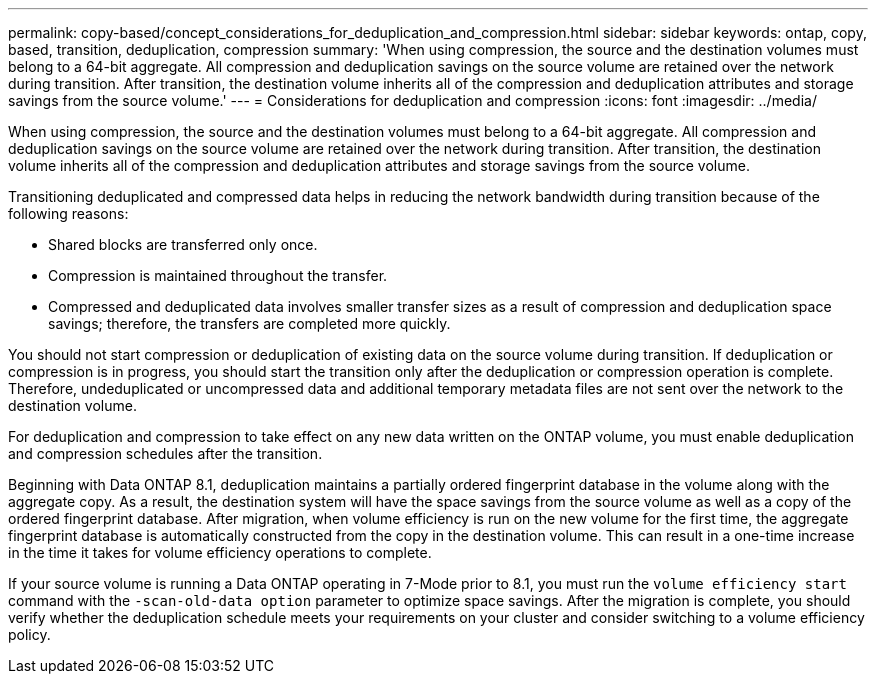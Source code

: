 ---
permalink: copy-based/concept_considerations_for_deduplication_and_compression.html
sidebar: sidebar
keywords: ontap, copy, based, transition, deduplication, compression
summary: 'When using compression, the source and the destination volumes must belong to a 64-bit aggregate. All compression and deduplication savings on the source volume are retained over the network during transition. After transition, the destination volume inherits all of the compression and deduplication attributes and storage savings from the source volume.'
---
= Considerations for deduplication and compression
:icons: font
:imagesdir: ../media/

[.lead]
When using compression, the source and the destination volumes must belong to a 64-bit aggregate. All compression and deduplication savings on the source volume are retained over the network during transition. After transition, the destination volume inherits all of the compression and deduplication attributes and storage savings from the source volume.

Transitioning deduplicated and compressed data helps in reducing the network bandwidth during transition because of the following reasons:

* Shared blocks are transferred only once.
* Compression is maintained throughout the transfer.
* Compressed and deduplicated data involves smaller transfer sizes as a result of compression and deduplication space savings; therefore, the transfers are completed more quickly.

You should not start compression or deduplication of existing data on the source volume during transition. If deduplication or compression is in progress, you should start the transition only after the deduplication or compression operation is complete. Therefore, undeduplicated or uncompressed data and additional temporary metadata files are not sent over the network to the destination volume.

For deduplication and compression to take effect on any new data written on the ONTAP volume, you must enable deduplication and compression schedules after the transition.

Beginning with Data ONTAP 8.1, deduplication maintains a partially ordered fingerprint database in the volume along with the aggregate copy. As a result, the destination system will have the space savings from the source volume as well as a copy of the ordered fingerprint database. After migration, when volume efficiency is run on the new volume for the first time, the aggregate fingerprint database is automatically constructed from the copy in the destination volume. This can result in a one-time increase in the time it takes for volume efficiency operations to complete.

If your source volume is running a Data ONTAP operating in 7-Mode prior to 8.1, you must run the `volume efficiency start` command with the `-scan-old-data option` parameter to optimize space savings. After the migration is complete, you should verify whether the deduplication schedule meets your requirements on your cluster and consider switching to a volume efficiency policy.
